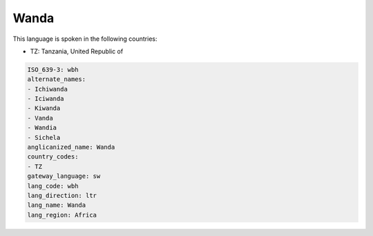 .. _wbh:

Wanda
=====

This language is spoken in the following countries:

* TZ: Tanzania, United Republic of

.. code-block:: yaml

    ISO_639-3: wbh
    alternate_names:
    - Ichiwanda
    - Iciwanda
    - Kiwanda
    - Vanda
    - Wandia
    - Sichela
    anglicanized_name: Wanda
    country_codes:
    - TZ
    gateway_language: sw
    lang_code: wbh
    lang_direction: ltr
    lang_name: Wanda
    lang_region: Africa
    
